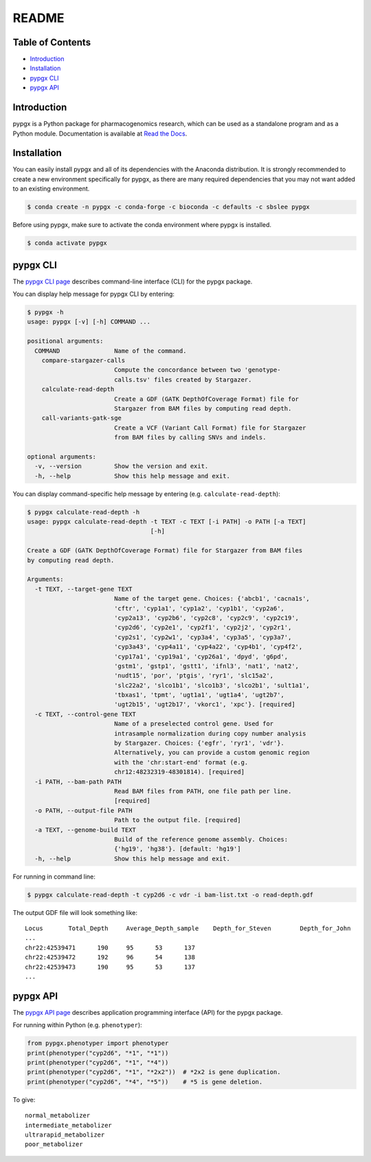 README
******

.. image:: https://badge.fury.io/py/pypgx.svg
    :target: https://badge.fury.io/py/pypgx
.. image:: https://readthedocs.org/projects/pypgx/badge/?version=latest
    :target: https://pypgx.readthedocs.io/en/latest/?badge=latest
    :alt: Documentation Status

Table of Contents
=================

* `Introduction`_
* `Installation`_
* `pypgx CLI`_
* `pypgx API`_

Introduction
============

pypgx is a Python package for pharmacogenomics research, which can be used as a standalone program and as a Python module. Documentation is available at `Read the Docs <https://pypgx.readthedocs.io/en/latest/>`_.

Installation
============

You can easily install pypgx and all of its dependencies with the Anaconda distribution. It is strongly recommended to create a new environment specifically for pypgx, as there are many required dependencies that you may not want added to an existing environment. 

.. code-block:: console

   $ conda create -n pypgx -c conda-forge -c bioconda -c defaults -c sbslee pypgx

Before using pypgx, make sure to activate the conda environment where pypgx is installed.

.. code-block:: console

  $ conda activate pypgx

pypgx CLI
=========

The `pypgx CLI page <https://pypgx.readthedocs.io/en/latest/cli.html>`_ describes command-line interface (CLI) for the pypgx package.

You can display help message for pypgx CLI by entering:

.. code-block:: console

    $ pypgx -h
    usage: pypgx [-v] [-h] COMMAND ...

    positional arguments:
      COMMAND               Name of the command.
        compare-stargazer-calls
                            Compute the concordance between two 'genotype-
                            calls.tsv' files created by Stargazer.
        calculate-read-depth
                            Create a GDF (GATK DepthOfCoverage Format) file for
                            Stargazer from BAM files by computing read depth.
        call-variants-gatk-sge
                            Create a VCF (Variant Call Format) file for Stargazer
                            from BAM files by calling SNVs and indels.

    optional arguments:
      -v, --version         Show the version and exit.
      -h, --help            Show this help message and exit.


You can display command-specific help message by entering (e.g. ``calculate-read-depth``):

.. code-block:: console

    $ pypgx calculate-read-depth -h
    usage: pypgx calculate-read-depth -t TEXT -c TEXT [-i PATH] -o PATH [-a TEXT]
                                      [-h]

    Create a GDF (GATK DepthOfCoverage Format) file for Stargazer from BAM files
    by computing read depth.

    Arguments:
      -t TEXT, --target-gene TEXT
                            Name of the target gene. Choices: {'abcb1', 'cacna1s',
                            'cftr', 'cyp1a1', 'cyp1a2', 'cyp1b1', 'cyp2a6',
                            'cyp2a13', 'cyp2b6', 'cyp2c8', 'cyp2c9', 'cyp2c19',
                            'cyp2d6', 'cyp2e1', 'cyp2f1', 'cyp2j2', 'cyp2r1',
                            'cyp2s1', 'cyp2w1', 'cyp3a4', 'cyp3a5', 'cyp3a7',
                            'cyp3a43', 'cyp4a11', 'cyp4a22', 'cyp4b1', 'cyp4f2',
                            'cyp17a1', 'cyp19a1', 'cyp26a1', 'dpyd', 'g6pd',
                            'gstm1', 'gstp1', 'gstt1', 'ifnl3', 'nat1', 'nat2',
                            'nudt15', 'por', 'ptgis', 'ryr1', 'slc15a2',
                            'slc22a2', 'slco1b1', 'slco1b3', 'slco2b1', 'sult1a1',
                            'tbxas1', 'tpmt', 'ugt1a1', 'ugt1a4', 'ugt2b7',
                            'ugt2b15', 'ugt2b17', 'vkorc1', 'xpc'}. [required]
      -c TEXT, --control-gene TEXT
                            Name of a preselected control gene. Used for
                            intrasample normalization during copy number analysis
                            by Stargazer. Choices: {'egfr', 'ryr1', 'vdr'}.
                            Alternatively, you can provide a custom genomic region
                            with the 'chr:start-end' format (e.g.
                            chr12:48232319-48301814). [required]
      -i PATH, --bam-path PATH
                            Read BAM files from PATH, one file path per line.
                            [required]
      -o PATH, --output-file PATH
                            Path to the output file. [required]
      -a TEXT, --genome-build TEXT
                            Build of the reference genome assembly. Choices:
                            {'hg19', 'hg38'}. [default: 'hg19']
      -h, --help            Show this help message and exit.

For running in command line:

.. code-block:: console

    $ pypgx calculate-read-depth -t cyp2d6 -c vdr -i bam-list.txt -o read-depth.gdf

The output GDF file will look something like:

.. parsed-literal::

    Locus	Total_Depth	Average_Depth_sample	Depth_for_Steven	Depth_for_John
    ...
    chr22:42539471	190	95	53	137
    chr22:42539472	192	96	54	138
    chr22:42539473	190	95	53	137
    ...

pypgx API
=========

The `pypgx API page <https://pypgx.readthedocs.io/en/latest/api.html>`_ describes application programming interface (API) for the pypgx package.

For running within Python (e.g. ``phenotyper``):

.. code:: python

    from pypgx.phenotyper import phenotyper
    print(phenotyper("cyp2d6", "*1", "*1"))
    print(phenotyper("cyp2d6", "*1", "*4"))
    print(phenotyper("cyp2d6", "*1", "*2x2"))  # *2x2 is gene duplication.
    print(phenotyper("cyp2d6", "*4", "*5"))    # *5 is gene deletion.

To give:

.. parsed-literal::

    normal_metabolizer
    intermediate_metabolizer
    ultrarapid_metabolizer
    poor_metabolizer
